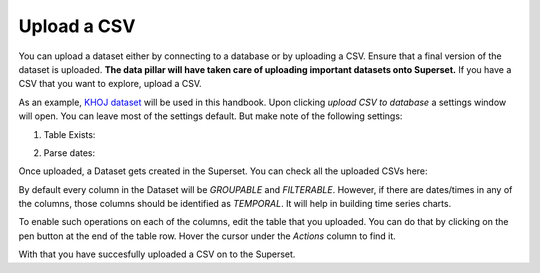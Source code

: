 Upload a CSV
===================================

You can upload a dataset either by connecting to a database or by uploading a CSV.
Ensure that a final version of the dataset is uploaded.
**The data pillar will have taken care of uploading important datasets onto Superset.**
If you have a CSV that you want to explore, upload a CSV. 

.. image:: upload_csv1.png

As an example, `KHOJ dataset <https://justicehub.in/dataset/khoj-india/resource/fa59eb2e-04a5-461f-94e3-1367f67c3a8c>`_ will be used in this handbook.
Upon clicking `upload CSV to database` a settings window will open. You can leave most of the settings default. But make note of the following settings:

1. Table Exists:

.. image:: upload_csv_tableexists.png

2. Parse dates:

.. image:: upload_csv_parsedates.png

Once uploaded, a Dataset gets created in the Superset. You can check all the uploaded CSVs here:

.. image:: upload_csv_datasets.png

By default every column in the Dataset will be `GROUPABLE` and `FILTERABLE`.
However, if there are dates/times in any of the columns, those columns should be identified as `TEMPORAL`. It will help in building time series charts.

To enable such operations on each of the columns, edit the table that you uploaded.
You can do that by clicking on the pen button at the end of the table row. Hover the cursor under the `Actions` column to find it.

.. image:: upload_csv_edittable.png

With that you have succesfully uploaded a CSV on to the Superset.
